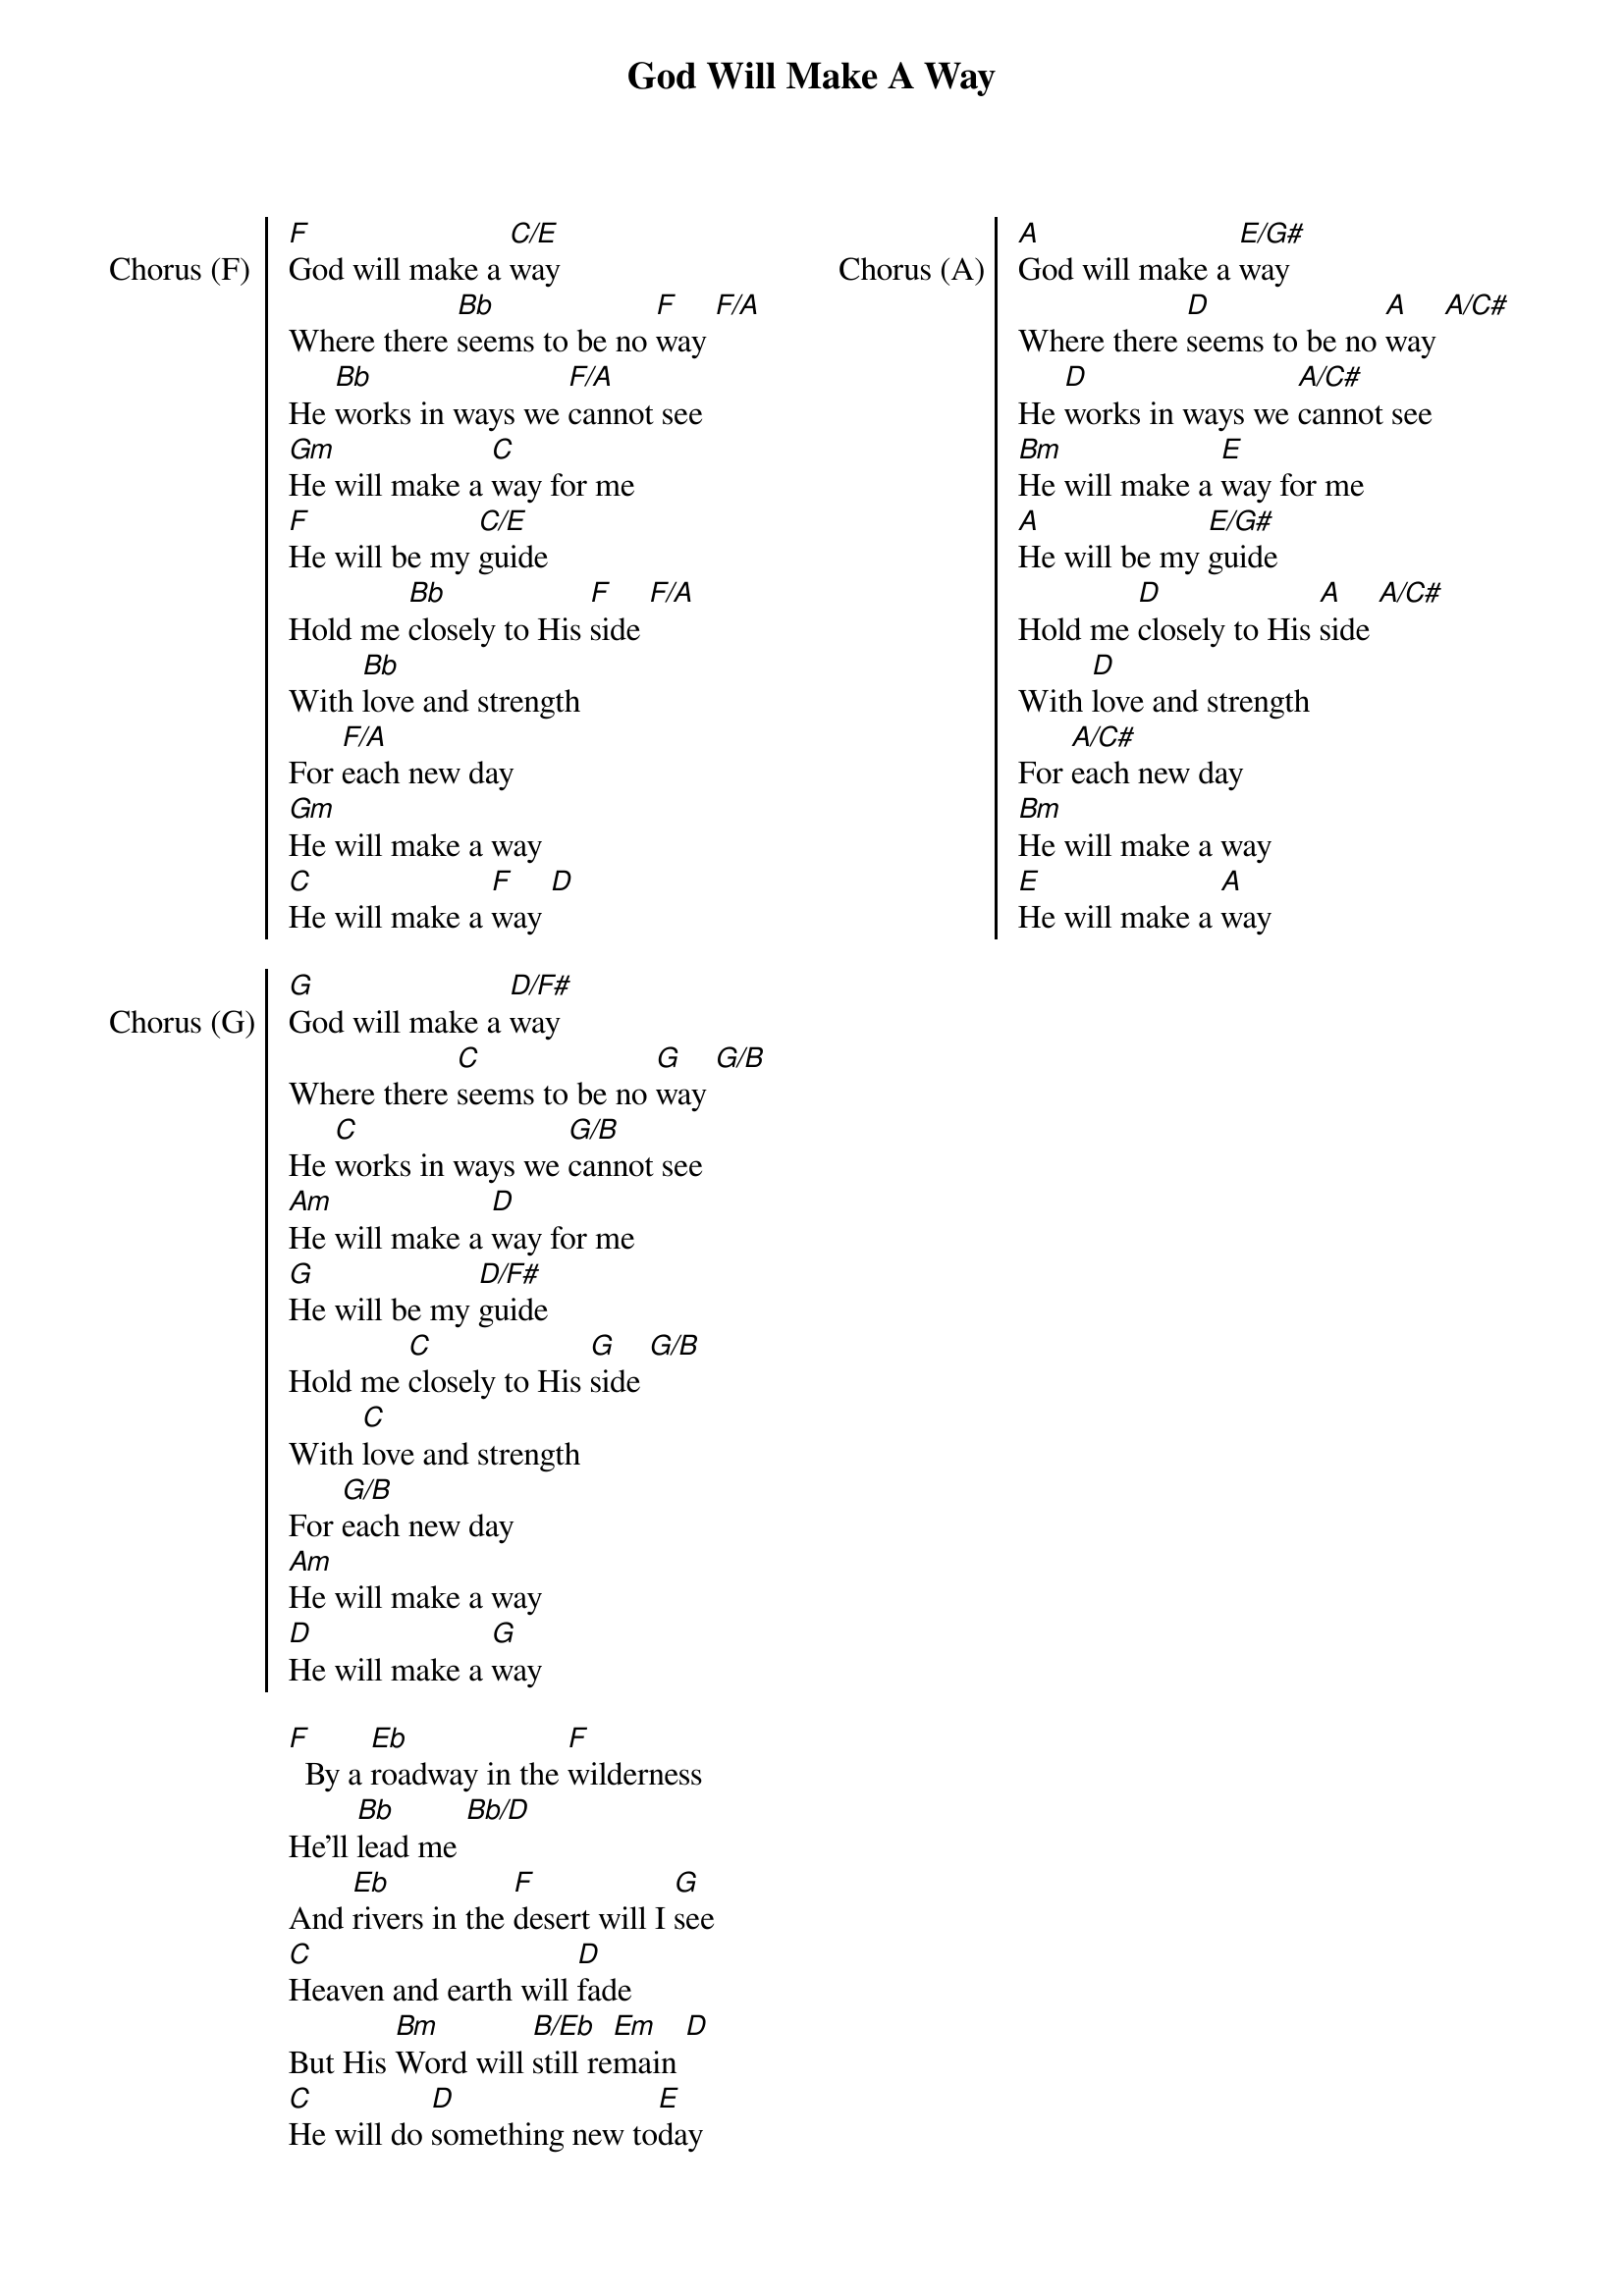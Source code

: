 {title: God Will Make A Way}
{artist: Don Moen}
{ng}
{columns: 2}

{soc: Chorus (F)}
[F]God will make a [C/E]way
Where there [Bb]seems to be no [F]way [F/A]
He [Bb]works in ways we [F/A]cannot see
[Gm]He will make a [C]way for me
[F]He will be my [C/E]guide
Hold me [Bb]closely to His [F]side [F/A]
With [Bb]love and strength
For [F/A]each new day
[Gm]He will make a way
[C]He will make a [F]way [D]
{eoc}

{soc: Chorus (G)}
[G]God will make a [D/F#]way
Where there [C]seems to be no [G]way [G/B]
He [C]works in ways we [G/B]cannot see
[Am]He will make a [D]way for me
[G]He will be my [D/F#]guide
Hold me [C]closely to His [G]side [G/B]
With [C]love and strength
For [G/B]each new day
[Am]He will make a way
[D]He will make a [G]way
{eoc}

{sov}
[F]  By a [Eb]roadway in the [F]wilderness
He'll [Bb]lead me [Bb/D]
And [Eb]rivers in the [F]desert will I [G]see
[C]Heaven and earth will [D]fade
But His [Bm]Word will [B/Eb]still re[Em]main [D]
[C]He will do [D]something new to[E]day
{eov}

{soc: Chorus (A)}
[A]God will make a [E/G#]way
Where there [D]seems to be no [A]way [A/C#]
He [D]works in ways we [A/C#]cannot see
[Bm]He will make a [E]way for me
[A]He will be my [E/G#]guide
Hold me [D]closely to His [A]side [A/C#]
With [D]love and strength
For [A/C#]each new day
[Bm]He will make a way
[E]He will make a [A]way
{eoc}
